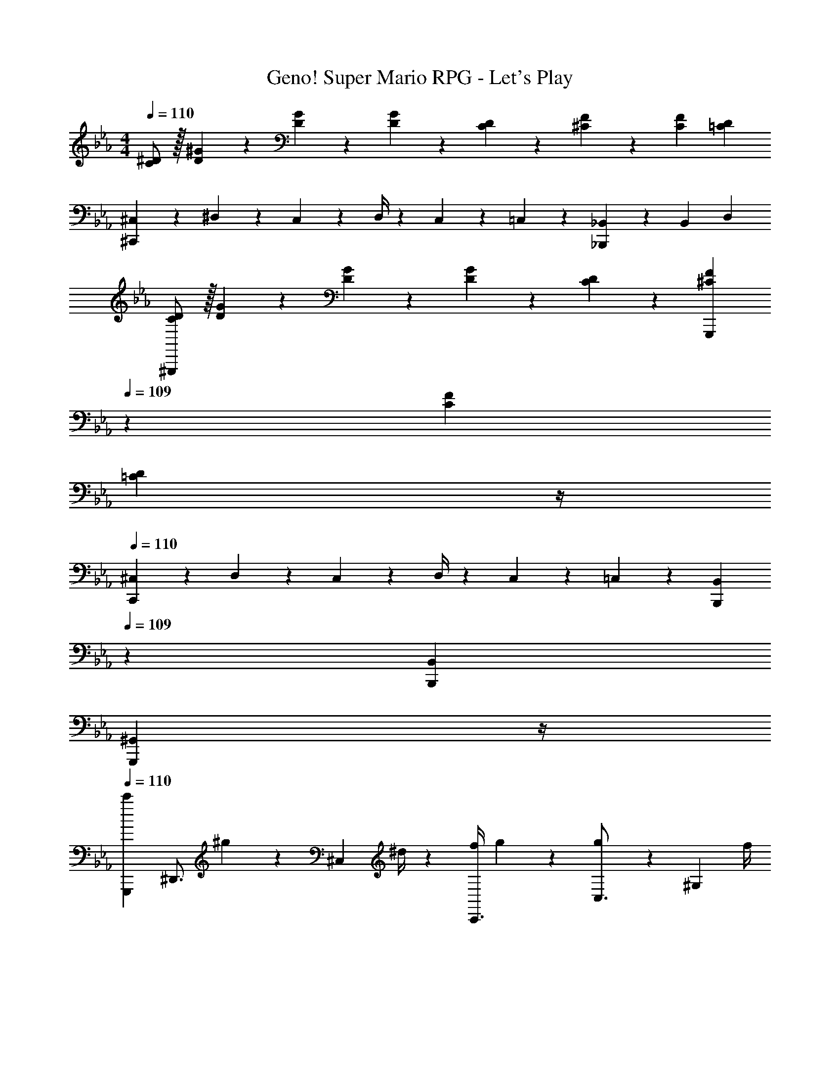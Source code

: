 X: 1
T: Super Mario RPG - Let's Play, Geno!
Z: ABC Generated by Starbound Composer
L: 1/4
M: 4/4
Q: 1/4=110
K: Eb
[C/2^D/2] z/32 [D/5^G/5] z43/924 [D5/24G5/24] z19/383 [D13/28G13/28] z/28 [C13/28D13/28] z/28 [^C13/28F13/28] z/28 [C13/28F13/28] [=CD] 
[^C,5/18^C,,29/28] z/72 ^D,2/9 z5/288 C,2/9 z7/288 D,/4 z/126 C,13/28 z/28 =C,13/28 z/28 [_B,,13/28_B,,,] z/28 B,,13/28 D, 
[C/2D/2^G,,,29/28] z/32 [D/5G/5] z43/924 [D5/24G5/24] z19/383 [D13/28G13/28] z/28 [C13/28D13/28] z/28 [z3/14^C13/28F13/28G,,,] 
Q: 1/4=109
z2/7 [C13/28F13/28] 
Q: 1/4=108
[z3/4=CD] 
Q: 1/4=107
z/4 
Q: 1/4=110
[^C,5/18C,,29/28] z/72 D,2/9 z5/288 C,2/9 z7/288 D,/4 z/126 C,13/28 z/28 =C,13/28 z/28 [z3/14B,,,13/28B,,13/28] 
Q: 1/4=109
z2/7 [B,,,13/28B,,13/28] 
Q: 1/4=108
[z3/4G,,,^G,,] 
Q: 1/4=107
z/4 
Q: 1/4=110
[G,,,7/9c'29/28] [z65/252^D,,3/4] ^g13/28 z/28 [z61/252^C,13/28] ^d/4 z/126 [z61/252f/4C,,3/4] g9/20 z/45 [g5/7C,3/4] z/28 [z/4^G,13/28] f/4 
[d/2G,,,7/9] z/32 [z71/288g13/28] [z65/252D,,3/4] g13/28 z/28 [^d'13/28=C,13/28] z/28 [z5/7c'3/4B,,,3/4] [_b2/9D,,3/4] z19/36 G,13/28 z/28 
[G,,,7/9c'29/28] [z65/252D,,3/4] g13/28 z/28 [z61/252^C,13/28] d/4 z/126 [z3/14f/4C,,3/4] 
Q: 1/4=109
z/36 [z2/9g9/20] 
Q: 1/4=108
z/4 [z/4g5/7C,3/4] 
Q: 1/4=107
z/2 
Q: 1/4=106
[z/4G,13/28] 
Q: 1/4=105
f/4 
[z/4d/2G,,7/9] 
Q: 1/4=110
z9/32 [z71/288g13/28] [z65/252G,,,3/4] [z55/224^c'/4] =c'2/9 z40/1241 [b2/9D,,13/28] z5/252 g/4 z/126 [z5/7G,,3/4] =C,15/32 z/32 D,3/4 
[c'7/9F,,7/9] [g5/7G,,3/4] z11/252 [d13/28F,13/28] z/28 [z5/7c'3/4D,,3/4] [g5/7G,,3/4] z/28 D,13/28 z/28 
[=b5/18F,,7/9] z/72 g2/9 z5/288 d2/9 z7/288 [z65/252G,,3/4] b13/28 z/28 [z61/252D,13/28] _b/4 z/126 [z5/7B,,,3/4] G,,3/4 D,13/28 z/28 
[c'7/9F,,7/9] [g5/7G,,3/4] z11/252 [d13/28F,13/28] z/28 [z5/7c'3/4D,,3/4] [g5/7G,,3/4] z/28 D,13/28 z/28 
[=b5/18C,,7/9] z/72 g2/9 z5/288 d2/9 z7/288 [z65/252G,,3/4] d'13/28 z/28 D,13/28 z/28 [z3/14B,,,3/4] 
Q: 1/4=109
z/4 
Q: 1/4=108
z/4 [z/4G,,3/4] 
Q: 1/4=107
z/2 
Q: 1/4=106
[z/4D,13/28] 
Q: 1/4=105
z/4 
[z/4G,,,7/9c'29/28] 
Q: 1/4=110
z19/36 [z65/252D,,3/4] g13/28 z/28 [z61/252C,13/28] d/4 z/126 [z61/252f/4=G,,,3/4] g9/20 z/45 [g2/9D,,3/4] z19/36 [z/4G,,13/28] _b/4 
[c'5/18F,,,7/9] z/72 g2/9 z5/288 [z71/288f13/28] [z65/252=C,,3/4] [z/2d13/18] [z61/252F,,,13/28] g/4 z/126 [z5/7^D,,,3/4] D,,3/4 [z/4G,,13/28] g/4 
[d'/2^F,,,11/4] z/32 f'13/28 z9/224 d'13/28 z/28 f'13/28 z/28 [z5/7d'3/4] [d2/9^C,,5/7] z/36 ^c'2/9 z/36 =c'2/9 z/36 [b13/28^F,,13/28] z/28 
[g7/9F,,7/9] G,,3/4 z/126 C,13/28 z/28 G,,63/32 
